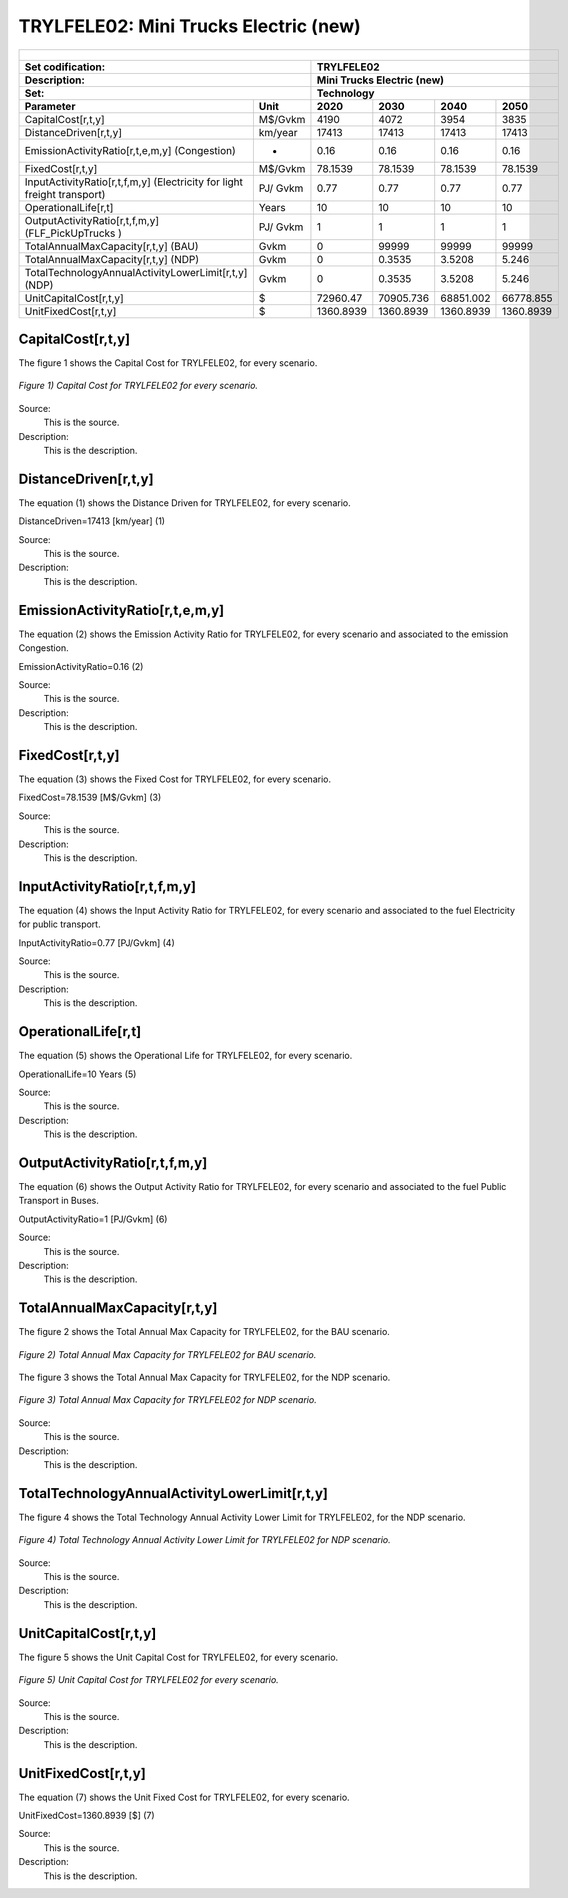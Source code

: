TRYLFELE02: Mini Trucks Electric (new)
=====================================

+-------------------------------------------------+-------+--------------+--------------+--------------+--------------+
| .. figure:: img/TRYLFELE.jpg                                                                                        |
|    :align:   center                                                                                                 |
|    :width:   500 px                                                                                                 |
+-------------------------------------------------+-------+--------------+--------------+--------------+--------------+
| Set codification:                                       |TRYLFELE02                                                 |
+-------------------------------------------------+-------+--------------+--------------+--------------+--------------+
| Description:                                            |Mini Trucks Electric (new)                                 |
+-------------------------------------------------+-------+--------------+--------------+--------------+--------------+
| Set:                                                    |Technology                                                 |
+-------------------------------------------------+-------+--------------+--------------+--------------+--------------+
| Parameter                                       | Unit  | 2020         | 2030         | 2040         |  2050        |
+=================================================+=======+==============+==============+==============+==============+
| CapitalCost[r,t,y]                              |M$/Gvkm| 4190         | 4072         | 3954         | 3835         |
+-------------------------------------------------+-------+--------------+--------------+--------------+--------------+
| DistanceDriven[r,t,y]                           |km/year| 17413        | 17413        | 17413        | 17413        |
+-------------------------------------------------+-------+--------------+--------------+--------------+--------------+
| EmissionActivityRatio[r,t,e,m,y] (Congestion)   | -     | 0.16         | 0.16         | 0.16         | 0.16         |
+-------------------------------------------------+-------+--------------+--------------+--------------+--------------+
| FixedCost[r,t,y]                                |M$/Gvkm| 78.1539      | 78.1539      | 78.1539      | 78.1539      |
+-------------------------------------------------+-------+--------------+--------------+--------------+--------------+
| InputActivityRatio[r,t,f,m,y] (Electricity for  | PJ/   | 0.77         | 0.77         | 0.77         | 0.77         |
| light freight transport)                        | Gvkm  |              |              |              |              |
+-------------------------------------------------+-------+--------------+--------------+--------------+--------------+
| OperationalLife[r,t]                            | Years | 10           | 10           | 10           | 10           |
+-------------------------------------------------+-------+--------------+--------------+--------------+--------------+
| OutputActivityRatio[r,t,f,m,y] (FLF_PickUpTrucks| PJ/   | 1            | 1            | 1            | 1            |
| )                                               | Gvkm  |              |              |              |              |
+-------------------------------------------------+-------+--------------+--------------+--------------+--------------+
| TotalAnnualMaxCapacity[r,t,y] (BAU)             |  Gvkm | 0            | 99999        | 99999        | 99999        |
+-------------------------------------------------+-------+--------------+--------------+--------------+--------------+
| TotalAnnualMaxCapacity[r,t,y] (NDP)             |  Gvkm | 0            | 0.3535       | 3.5208       | 5.246        |
+-------------------------------------------------+-------+--------------+--------------+--------------+--------------+
| TotalTechnologyAnnualActivityLowerLimit[r,t,y]  | Gvkm  | 0            | 0.3535       | 3.5208       | 5.246        |
| (NDP)                                           |       |              |              |              |              |
+-------------------------------------------------+-------+--------------+--------------+--------------+--------------+
| UnitCapitalCost[r,t,y]                          |   $   | 72960.47     | 70905.736    | 68851.002    | 66778.855    |
+-------------------------------------------------+-------+--------------+--------------+--------------+--------------+
| UnitFixedCost[r,t,y]                            |   $   | 1360.8939    | 1360.8939    | 1360.8939    | 1360.8939    |
+-------------------------------------------------+-------+--------------+--------------+--------------+--------------+

CapitalCost[r,t,y]
+++++++++
The figure 1 shows the Capital Cost for TRYLFELE02, for every scenario.

.. figure:: img/TRYLFELE02_CapitalCost.png
   :align:   center
   :width:   700 px
   
   *Figure 1) Capital Cost for TRYLFELE02 for every scenario.*
   
Source:
   This is the source. 
   
Description: 
   This is the description. 

DistanceDriven[r,t,y]
+++++++++
The equation (1) shows the Distance Driven for TRYLFELE02, for every scenario.

DistanceDriven=17413 [km/year]   (1)

Source:
   This is the source. 
   
Description: 
   This is the description.

EmissionActivityRatio[r,t,e,m,y]
+++++++++
The equation (2) shows the Emission Activity Ratio for TRYLFELE02, for every scenario and associated to the emission Congestion.

EmissionActivityRatio=0.16    (2)

Source:
   This is the source. 
   
Description: 
   This is the description.

FixedCost[r,t,y]
+++++++++
The equation (3) shows the Fixed Cost for TRYLFELE02, for every scenario.

FixedCost=78.1539 [M$/Gvkm]   (3)

Source:
   This is the source. 
   
Description: 
   This is the description.
   
InputActivityRatio[r,t,f,m,y]
+++++++++
The equation (4) shows the Input Activity Ratio for TRYLFELE02, for every scenario and associated to the fuel Electricity for public transport. 

InputActivityRatio=0.77 [PJ/Gvkm]   (4)

Source:
   This is the source. 
   
Description: 
   This is the description.   
   
OperationalLife[r,t]
+++++++++
The equation (5) shows the Operational Life for TRYLFELE02, for every scenario.

OperationalLife=10 Years   (5)

Source:
   This is the source. 
   
Description: 
   This is the description.   
   
OutputActivityRatio[r,t,f,m,y]
+++++++++
The equation (6) shows the Output Activity Ratio for TRYLFELE02, for every scenario and associated to the fuel Public Transport in Buses.

OutputActivityRatio=1 [PJ/Gvkm]   (6)

Source:
   This is the source. 
   
Description: 
   This is the description.
   
TotalAnnualMaxCapacity[r,t,y]
+++++++++
The figure 2 shows the Total Annual Max Capacity for TRYLFELE02, for the BAU scenario.

.. figure:: img/TRYLFELE02_TotalAnnualMaxCapacity_BAU.png
   :align:   center
   :width:   700 px
   
   *Figure 2) Total Annual Max Capacity for TRYLFELE02 for BAU scenario.*
   
The figure 3 shows the Total Annual Max Capacity for TRYLFELE02, for the NDP scenario.

.. figure:: img/TRYLFELE02_TotalAnnualMaxCapacity_NDP.png
   :align:   center
   :width:   700 px
   
   *Figure 3) Total Annual Max Capacity for TRYLFELE02 for NDP scenario.*

Source:
   This is the source. 
   
Description: 
   This is the description.   
   
TotalTechnologyAnnualActivityLowerLimit[r,t,y]
+++++++++
The figure 4 shows the Total Technology Annual Activity Lower Limit for TRYLFELE02, for the NDP scenario.

.. figure:: img/TRYLFELE02_TotalTechnologyAnnualActivityLowerLimit_NDP.png
   :align:   center
   :width:   700 px
   
   *Figure 4) Total Technology Annual Activity Lower Limit for TRYLFELE02 for NDP scenario.*

Source:
   This is the source. 
   
Description: 
   This is the description.
   
UnitCapitalCost[r,t,y]
+++++++++
The figure 5 shows the Unit Capital Cost for TRYLFELE02, for every scenario.

.. figure:: img/TRYLFELE02_UnitCapitalCost.png
   :align:   center
   :width:   700 px
   
   *Figure 5) Unit Capital Cost for TRYLFELE02 for every scenario.*
Source:
   This is the source. 
   
Description: 
   This is the description.
   
   
UnitFixedCost[r,t,y]
+++++++++
The equation (7) shows the Unit Fixed Cost for TRYLFELE02, for every scenario.

UnitFixedCost=1360.8939 [$]   (7)

Source:
   This is the source. 
   
Description: 
   This is the description.
